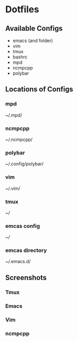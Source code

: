 * Dotfiles
** Available Configs
   - emacs (and folder)
   - vim
   - tmux
   - bashrc
   - mpd
   - ncmpcpp
   - polybar

** Locations of Configs
*** mpd
    ~/.mpd/
*** ncmpcpp
    ~/.ncmpcpp/
*** polybar
    ~/.config/polybar/
*** vim
    ~/.vim/
*** tmux
    ~/
*** emcas config
    ~/
*** emcas directory
    ~/.emacs.d/

** Screenshots
*** Tmux
    [[file:screens/tmux.png]]

*** Emacs
    [[file:screens/emacs.png]]

*** Vim

*** ncmpcpp
    [[file:screens/ncmpcpp.png]]
